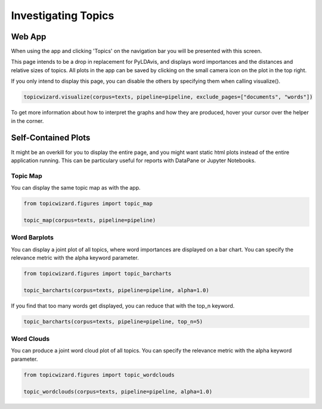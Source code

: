 .. _usage topics:

Investigating Topics
=======================

Web App
-----------

When using the app and clicking 'Topics' on the navigation bar you will be presented with this screen.

.. image:: _static/screenshot_topics.png
    :width: 800
    :alt: Screenshot of topics.


This page intends to be a drop in replacement for PyLDAvis, and displays word importances
and the distances and relative sizes of topics.
All plots in the app can be saved by clicking on the small camera icon on the plot in the top right.

If you only intend to display this page, you can disable the others by specifying them when calling visualize().

.. code-block:: python

   topicwizard.visualize(corpus=texts, pipeline=pipeline, exclude_pages=["documents", "words"])

To get more information about how to interpret the graphs and how they are produced, hover your cursor over the helper in the corner.

Self-Contained Plots
--------------------

It might be an overkill for you to display the entire page, and you might want static html plots instead of the entire application running.
This can be particulary useful for reports with DataPane or Jupyter Notebooks.

Topic Map
^^^^^^^^^
You can display the same topic map as with the app.

.. code-block:: python
   
   from topicwizard.figures import topic_map

   topic_map(corpus=texts, pipeline=pipeline)


.. raw:: html
   :file: _static/plots/topic_map.html

Word Barplots
^^^^^^^^^^^^^

You can display a joint plot of all topics, where word importances are displayed on a bar chart.
You can specify the relevance metric with the alpha keyword parameter.

.. code-block:: python
   
   from topicwizard.figures import topic_barcharts

   topic_barcharts(corpus=texts, pipeline=pipeline, alpha=1.0)

If you find that too many words get displayed, you can reduce that with the top_n keyword.

.. code-block:: python

   topic_barcharts(corpus=texts, pipeline=pipeline, top_n=5)

.. raw:: html
   :file: _static/plots/topic_barcharts.html

Word Clouds
^^^^^^^^^^^^^

You can produce a joint word cloud plot of all topics.
You can specify the relevance metric with the alpha keyword parameter.

.. code-block:: python

   from topicwizard.figures import topic_wordclouds

   topic_wordclouds(corpus=texts, pipeline=pipeline, alpha=1.0)


.. raw:: html
   :file: _static/plots/topic_wordclouds.html
